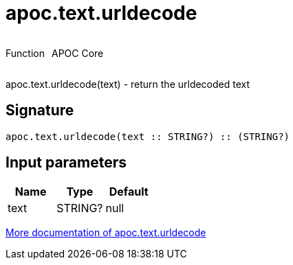 ////
This file is generated by DocsTest, so don't change it!
////

= apoc.text.urldecode
:description: This section contains reference documentation for the apoc.text.urldecode function.



++++
<div style='display:flex'>
<div class='paragraph type function'><p>Function</p></div>
<div class='paragraph release core' style='margin-left:10px;'><p>APOC Core</p></div>
</div>
++++

apoc.text.urldecode(text) - return the urldecoded text

== Signature

[source]
----
apoc.text.urldecode(text :: STRING?) :: (STRING?)
----

== Input parameters
[.procedures, opts=header]
|===
| Name | Type | Default 
|text|STRING?|null
|===

xref::misc/text-functions.adoc[More documentation of apoc.text.urldecode,role=more information]

